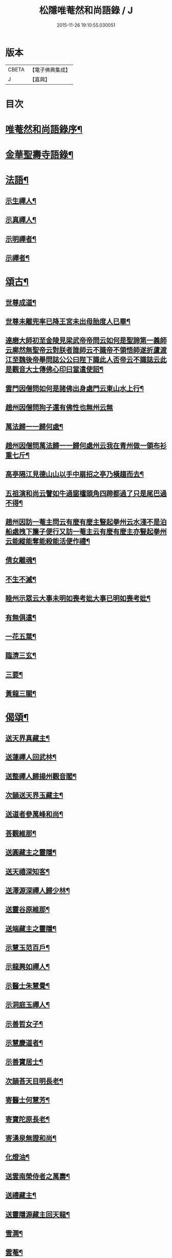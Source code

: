 #+TITLE: 松隱唯菴然和尚語錄 / J
#+DATE: 2015-11-26 19:10:55.030051
* 版本
 |     CBETA|【電子佛典集成】|
 |         J|【嘉興】    |

* 目次
* [[file:KR6q0393_001.txt::001-0031a2][唯菴然和尚語錄序¶]]
* [[file:KR6q0393_001.txt::0031b4][金華聖壽寺語錄¶]]
* [[file:KR6q0393_001.txt::0033b22][法語¶]]
** [[file:KR6q0393_001.txt::0033b23][示生禪人¶]]
** [[file:KR6q0393_001.txt::0033c26][示真禪人¶]]
** [[file:KR6q0393_001.txt::0034a19][示明禪者¶]]
** [[file:KR6q0393_001.txt::0034a26][示禪者¶]]
* [[file:KR6q0393_001.txt::0034b12][頌古¶]]
** [[file:KR6q0393_001.txt::0034b13][世尊成道¶]]
** [[file:KR6q0393_001.txt::0034b16][世尊未離兜率已降王宮未出母胎度人已畢¶]]
** [[file:KR6q0393_001.txt::0034b19][達磨大師初至金陵見梁武帝帝問云如何是聖諦第一義師云廓然無聖帝云對朕者誰師云不識帝不領悟師遂折蘆渡江至魏後帝舉問誌公公曰陛下識此人否帝云不識誌云此是觀音大士傳佛心印曰當遣使詔¶]]
** [[file:KR6q0393_001.txt::0034b22][雲門因僧問如何是諸佛出身處門云東山水上行¶]]
** [[file:KR6q0393_001.txt::0034b24][趙州因僧問狗子還有佛性也無州云無]]
** [[file:KR6q0393_001.txt::0034c4][萬法歸一一歸何處¶]]
** [[file:KR6q0393_001.txt::0034c7][趙州因僧問萬法歸一一歸何處州云我在青州做一領布衫重七斤¶]]
** [[file:KR6q0393_001.txt::0034c10][高亭隔江見德山山以手中扇招之亭乃橫趨而去¶]]
** [[file:KR6q0393_001.txt::0034c13][五祖演和尚云譬如牛過窗櫺頭角四蹄都過了只是尾巴過不得¶]]
** [[file:KR6q0393_001.txt::0034c16][趙州因訪一菴主問云有麼有麼主豎起拳州云水淺不是泊船處拽下簾子便行又訪一菴主云有麼有麼主亦豎起拳州云能縱能奪能殺能活便作禮¶]]
** [[file:KR6q0393_001.txt::0034c19][倩女離魂¶]]
** [[file:KR6q0393_001.txt::0034c22][不生不滅¶]]
** [[file:KR6q0393_001.txt::0034c25][睦州示眾云大事未明如喪考妣大事已明如喪考妣¶]]
** [[file:KR6q0393_001.txt::0034c28][有無俱遣¶]]
** [[file:KR6q0393_001.txt::0034c31][一花五葉¶]]
** [[file:KR6q0393_001.txt::0034c34][臨濟三玄¶]]
** [[file:KR6q0393_001.txt::0034c38][三要¶]]
** [[file:KR6q0393_001.txt::0034c42][黃龍三關¶]]
* [[file:KR6q0393_002.txt::002-0035b4][偈頌¶]]
** [[file:KR6q0393_002.txt::002-0035b5][送天界真藏主¶]]
** [[file:KR6q0393_002.txt::002-0035b8][送蓮禪人回武林¶]]
** [[file:KR6q0393_002.txt::002-0035b11][送整禪人歸揚州觀音閣¶]]
** [[file:KR6q0393_002.txt::002-0035b14][次韻送天界玉藏主¶]]
** [[file:KR6q0393_002.txt::002-0035b17][送道者參萬峰和尚¶]]
** [[file:KR6q0393_002.txt::002-0035b20][荅觀維那¶]]
** [[file:KR6q0393_002.txt::002-0035b23][送圓藏主之靈隱¶]]
** [[file:KR6q0393_002.txt::002-0035b26][送天禧深知客¶]]
** [[file:KR6q0393_002.txt::002-0035b29][送澤源深禪人歸少林¶]]
** [[file:KR6q0393_002.txt::0035c2][送靈谷原維那¶]]
** [[file:KR6q0393_002.txt::0035c5][送端藏主之靈隱¶]]
** [[file:KR6q0393_002.txt::0035c8][示慧玉范百戶¶]]
** [[file:KR6q0393_002.txt::0035c11][示龍興如禪人¶]]
** [[file:KR6q0393_002.txt::0035c14][示醫士朱慧覺¶]]
** [[file:KR6q0393_002.txt::0035c17][示洞庭玉禪人¶]]
** [[file:KR6q0393_002.txt::0035c20][示善哲女子¶]]
** [[file:KR6q0393_002.txt::0035c23][示慧慶道者¶]]
** [[file:KR6q0393_002.txt::0035c26][示善寶居士¶]]
** [[file:KR6q0393_002.txt::0035c29][次韻荅天目明長老¶]]
** [[file:KR6q0393_002.txt::0036a2][寄醫士何慧芳¶]]
** [[file:KR6q0393_002.txt::0036a5][寄寶陀原長老¶]]
** [[file:KR6q0393_002.txt::0036a8][寄湧泉無證和尚¶]]
** [[file:KR6q0393_002.txt::0036a11][化燈油¶]]
** [[file:KR6q0393_002.txt::0036a14][送雲南榮侍者之萬壽¶]]
** [[file:KR6q0393_002.txt::0036a17][送禮藏主¶]]
** [[file:KR6q0393_002.txt::0036a20][送靈隱源藏主回天龍¶]]
** [[file:KR6q0393_002.txt::0036a23][雪澗¶]]
** [[file:KR6q0393_002.txt::0036a26][雲菴¶]]
** [[file:KR6q0393_002.txt::0036a29][曉堂¶]]
** [[file:KR6q0393_002.txt::0036b2][示慧昭侍者¶]]
** [[file:KR6q0393_002.txt::0036b5][上伏龍和尚¶]]
** [[file:KR6q0393_002.txt::0036b8][示天目禪人¶]]
** [[file:KR6q0393_002.txt::0036b11][船居十首¶]]
** [[file:KR6q0393_002.txt::0036c12][送北平了禪人¶]]
** [[file:KR6q0393_002.txt::0036c16][次韻荅安藏主¶]]
** [[file:KR6q0393_002.txt::0036c20][送雲南歎西堂¶]]
** [[file:KR6q0393_002.txt::0036c24][送雲南證西堂¶]]
** [[file:KR6q0393_002.txt::0036c28][送大川順首座¶]]
** [[file:KR6q0393_002.txt::0037a2][送慧振郭百戶之江西葬母¶]]
** [[file:KR6q0393_002.txt::0037a6][示童福宗居士¶]]
** [[file:KR6q0393_002.txt::0037a10][送慧吉侍者徑山禮祖¶]]
** [[file:KR6q0393_002.txt::0037a14][送祖禪人之姑蘇¶]]
** [[file:KR6q0393_002.txt::0037a18][送徒弟慧照參雙林和尚¶]]
** [[file:KR6q0393_002.txt::0037a22][送四川琛長老¶]]
** [[file:KR6q0393_002.txt::0037a29][送性海真長老¶]]
** [[file:KR6q0393_002.txt::0037b4][贈雲巢隱士隨所寓¶]]
** [[file:KR6q0393_002.txt::0037b16][示智戒主¶]]
** [[file:KR6q0393_002.txt::0037b23][送虎丘統藏主¶]]
** [[file:KR6q0393_002.txt::0037b29][送大龍興澤監寺¶]]
** [[file:KR6q0393_002.txt::0037c3][送玉禪人歸天台¶]]
** [[file:KR6q0393_002.txt::0037c8][示印禪人¶]]
** [[file:KR6q0393_002.txt::0037c16][送四川明禪人禮補陀¶]]
** [[file:KR6q0393_002.txt::0037c21][大龍興由俊上人求語住山¶]]
** [[file:KR6q0393_002.txt::0037c26][示壽典座¶]]
** [[file:KR6q0393_002.txt::0037c30][次韻示澤知客]]
** [[file:KR6q0393_002.txt::0038a7][示現禪人¶]]
** [[file:KR6q0393_002.txt::0038a13][送由藏主¶]]
** [[file:KR6q0393_002.txt::0038a18][送日侍者禮補陀¶]]
** [[file:KR6q0393_002.txt::0038a23][送在禪人¶]]
** [[file:KR6q0393_002.txt::0038a28][次韻送皓首侍者¶]]
** [[file:KR6q0393_002.txt::0038b3][送泥水¶]]
** [[file:KR6q0393_002.txt::0038b11][示慧本居士¶]]
* [[file:KR6q0393_003.txt::003-0038c3][賦　吟　歌　銘　記]]
** [[file:KR6q0393_003.txt::003-0038c4][幻隱歌為靈隱明長老賦¶]]
** [[file:KR6q0393_003.txt::003-0038c13][古音歌為東陽諧長老賦¶]]
** [[file:KR6q0393_003.txt::003-0038c20][破屋歌為華禪人賦¶]]
** [[file:KR6q0393_003.txt::003-0038c26][托缽吟¶]]
** [[file:KR6q0393_003.txt::0039a6][船居吟¶]]
** [[file:KR6q0393_003.txt::0039a17][月海歌¶]]
** [[file:KR6q0393_003.txt::0039a23][洞玄歌¶]]
** [[file:KR6q0393_003.txt::0039b4][懶菴歌¶]]
** [[file:KR6q0393_003.txt::0039b10][頭陀歌¶]]
** [[file:KR6q0393_003.txt::0039b20][萬山歌送榮維那之番易¶]]
** [[file:KR6q0393_003.txt::0039b28][坐禪銘¶]]
** [[file:KR6q0393_003.txt::0039c9][桂菴歌¶]]
** [[file:KR6q0393_003.txt::0039c16][方竹杖歌¶]]
** [[file:KR6q0393_003.txt::0039c26][送雲南妙書記¶]]
** [[file:KR6q0393_003.txt::0040a2][空處閒人歌為清禪人賦¶]]
** [[file:KR6q0393_003.txt::0040a10][黃花翠竹歌為空禪人賦¶]]
** [[file:KR6q0393_003.txt::0040a19][十二時歌¶]]
* [[file:KR6q0393_003.txt::0040c2][讚跋¶]]
** [[file:KR6q0393_003.txt::0040c3][魚籃觀音¶]]
** [[file:KR6q0393_003.txt::0040c6][羅漢圖¶]]
** [[file:KR6q0393_003.txt::0040c9][龐居士¶]]
** [[file:KR6q0393_003.txt::0040c12][達磨祖師¶]]
** [[file:KR6q0393_003.txt::0040c15][天目山高峰和尚像¶]]
** [[file:KR6q0393_003.txt::0040c17][禮高峰和尚塔¶]]
** [[file:KR6q0393_003.txt::0040c20][聖壽千嵒和尚¶]]
** [[file:KR6q0393_003.txt::0040c26][師子寺常住請贊師真¶]]
** [[file:KR6q0393_003.txt::0040c30][丹陽吉祥菴雪澗淨長老請贊]]
** [[file:KR6q0393_003.txt::0041a6][福建振禪人請贊¶]]
** [[file:KR6q0393_003.txt::0041a11][慧藏沈氏請贊¶]]
** [[file:KR6q0393_003.txt::0041a15][慧本居士請贊¶]]
** [[file:KR6q0393_003.txt::0041a18][普首座請贊¶]]
** [[file:KR6q0393_003.txt::0041a22][明首座請贊¶]]
** [[file:KR6q0393_003.txt::0041a25][金山百戶張慧仁請贊¶]]
** [[file:KR6q0393_003.txt::0041a28][百戶龔慧衡請贊¶]]
** [[file:KR6q0393_003.txt::0041a30][慧覺居士請贊]]
** [[file:KR6q0393_003.txt::0041b5][慧質居士請贊¶]]
** [[file:KR6q0393_003.txt::0041b8][慧銘居士請贊¶]]
** [[file:KR6q0393_003.txt::0041b11][慧山居士請贊¶]]
* [[file:KR6q0393_003.txt::0041c2][松隱唯菴然和尚語錄後序¶]]
* 卷
** [[file:KR6q0393_001.txt][松隱唯菴然和尚語錄 1]]
** [[file:KR6q0393_002.txt][松隱唯菴然和尚語錄 2]]
** [[file:KR6q0393_003.txt][松隱唯菴然和尚語錄 3]]
